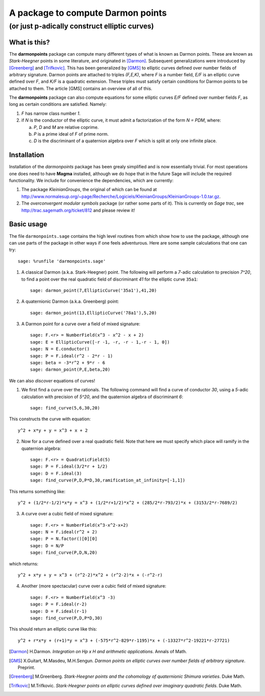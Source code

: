 ==================================
A package to compute Darmon points
==================================
----------------------------------
(or just p-adically construct elliptic curves)
----------------------------------

What is this?
~~~~~~~~~~~~~
The **darmonpoints** package can compute many different types of what is known as Darmon points. These are known as *Stark-Heegner* points in some literature, and originated in [Darmon]_. Subsequent generalizations were introduced by [Greenberg]_ and [Trifkovic]_. This has been generalized by [GMS]_ to elliptic curves defined over number fields of arbitrary signature. Darmon points are attached to triples `(F,E,K)`, where `F` is a number field, `E/F` is an elliptic curve defined over `F`, and `K/F` is a quadratic extension. These triples must satisfy certain conditions for Darmon points to be attached to them. The article [GMS] contains an overview of all of this.

The **darmonpoints** package can also compute equations for some elliptic curves `E/F` defined over number fields `F`, as long as certain conditions are satisfied. Namely:

1) `F` has narrow class number `1`.
2) if `N` is the conductor of the elliptic curve, it must admit a factorization of the form `N = PDM`, where:

   a) `P`, `D` and `M` are relative coprime.
   b) `P` is a prime ideal of `F` of prime norm.
   c) `D` is the discriminant of a quaternion algebra over `F` which is split at only one infinite place.


Installation
~~~~~~~~~~~~

Installation of the *darmonpoints* package has been grealy simplified and is now essentially trivial. For most operations one does need to have **Magma** installed, although we do hope that in the future Sage will include the required functionality. We include for convenience the dependencies, which are currently:

1) The package *KleinianGroups*, the original of which can be found at http://www.normalesup.org/~page/Recherche/Logiciels/KleinianGroups/KleinianGroups-1.0.tar.gz.

2) The *overconvergent modular symbols* package (or rather some parts of it). This is currently on *Sage trac*, see  http://trac.sagemath.org/ticket/812 and please review it!


Basic usage
~~~~~~~~~~~

The file ``darmonpoints.sage`` contains the high level routines from which show how to use the package, although one can use parts of the package in other ways if one feels adventurous. Here are some sample calculations that one can try::

    sage: %runfile 'darmonpoints.sage'

1) A classical Darmon (a.k.a. Stark-Heegner) point. The following will perform a `7`-adic calculation to precision `7^20`, to find a point over the real quadratic field of discriminant `41` for the elliptic curve ``35a1``::

    sage: darmon_point(7,EllipticCurve('35a1'),41,20)

2) A quaternionic Darmon (a.k.a. Greenberg) point::

    sage: darmon_point(13,EllipticCurve('78a1'),5,20)

3) A Darmon point for a curve over a field of mixed signature::

    sage: F.<r> = NumberField(x^3 - x^2 - x + 2)
    sage: E = EllipticCurve([-r -1, -r, -r - 1,-r - 1, 0])
    sage: N = E.conductor()
    sage: P = F.ideal(r^2 - 2*r - 1)
    sage: beta = -3*r^2 + 9*r - 6
    sage: darmon_point(P,E,beta,20)

We can also *discover* equations of curves!

1) We first find a curve over the rationals. The following command will find a curve of conductor `30`, using a `5`-adic calculation with precision of `5^20`, and the quaternion algebra of discriminant `6`::

     sage: find_curve(5,6,30,20)

This constructs the curve with equation::

     y^2 + x*y + y = x^3 + x + 2


2) Now for a curve defined over a real quadratic field. Note that here we must specify which place will ramify in the quaternion algebra::

     sage: F.<r> = QuadraticField(5)
     sage: P = F.ideal(3/2*r + 1/2)
     sage: D = F.ideal(3)
     sage: find_curve(P,D,P*D,30,ramification_at_infinity=[-1,1])

This returns something like::

   y^2 + (1/2*r-1/2)*x*y = x^3 + (1/2*r+1/2)*x^2 + (285/2*r-793/2)*x + (3153/2*r-7689/2)


3) A curve over a cubic field of mixed signature::

     sage: F.<r> = NumberField(x^3-x^2-x+2)
     sage: N = F.ideal(r^2 + 2)
     sage: P = N.factor()[0][0]
     sage: D = N/P
     sage: find_curve(P,D,N,20)

which returns::

  y^2 + x*y + y = x^3 + (r^2-2)*x^2 + (r^2-2)*x + (-r^2-r)

4) Another (more spectacular) curve over a cubic field of mixed signature::

     sage: F.<r> = NumberField(x^3 -3)
     sage: P = F.ideal(r-2)
     sage: D = F.ideal(r-1)
     sage: find_curve(P,D,P*D,30)

This should return an elliptic curve like this::

   y^2 + r*x*y + (r+1)*y = x^3 + (-575*r^2-829*r-1195)*x + (-13327*r^2-19221*r-27721)

..   [Darmon] H.Darmon. *Integration on Hp x H and arithmetic applications*. Annals of Math.
..   [GMS] X.Guitart, M.Masdeu, M.H.Sengun. *Darmon points on elliptic curves over number fields of arbitrary signature*. Preprint.
..   [Greenberg] M.Greenberg. *Stark-Heegner points and the cohomology of quaternionic Shimura varieties*. Duke Math.
..   [Trifkovic] M.Trifkovic. *Stark-Heegner points on elliptic curves defined over imaginary quadratic fields*. Duke Math.
